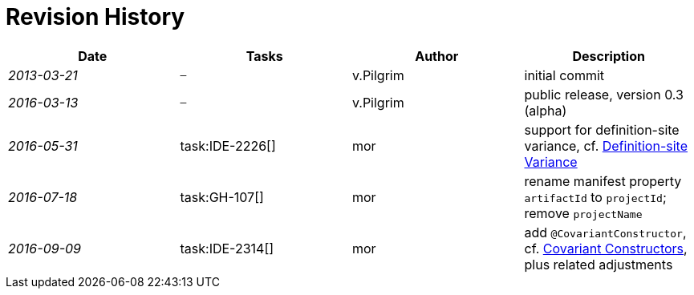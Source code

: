 
.Revision History
[discrete]
= Revision History

////
Copyright (c) 2016 NumberFour AG.
All rights reserved. This program and the accompanying materials
are made available under the terms of the Eclipse Public License v1.0
which accompanies this distribution, and is available at
http://www.eclipse.org/legal/epl-v10.html

Contributors:
  NumberFour AG - Initial API and implementation
////

[.language-n4js]
[cols="^e,^,^,<"]
|===
|Date |Tasks |Author |Description

|2013-03-21 m| – |v.Pilgrim |initial commit
|2016-03-13 m| – |v.Pilgrim |public release, version 0.3 (alpha)
|2016-05-31 | task:IDE-2226[] |mor |support for definition-site variance,
cf. <<_definition-site-variance,Definition-site Variance>>
|2016-07-18 | task:GH-107[] |mor |rename manifest property `artifactId` to `projectId`; remove `projectName`
|2016-09-09 | task:IDE-2314[] |mor |add `@CovariantConstructor`, cf. <<_covariant-constructors,Covariant Constructors>>, plus related
adjustments
|===
